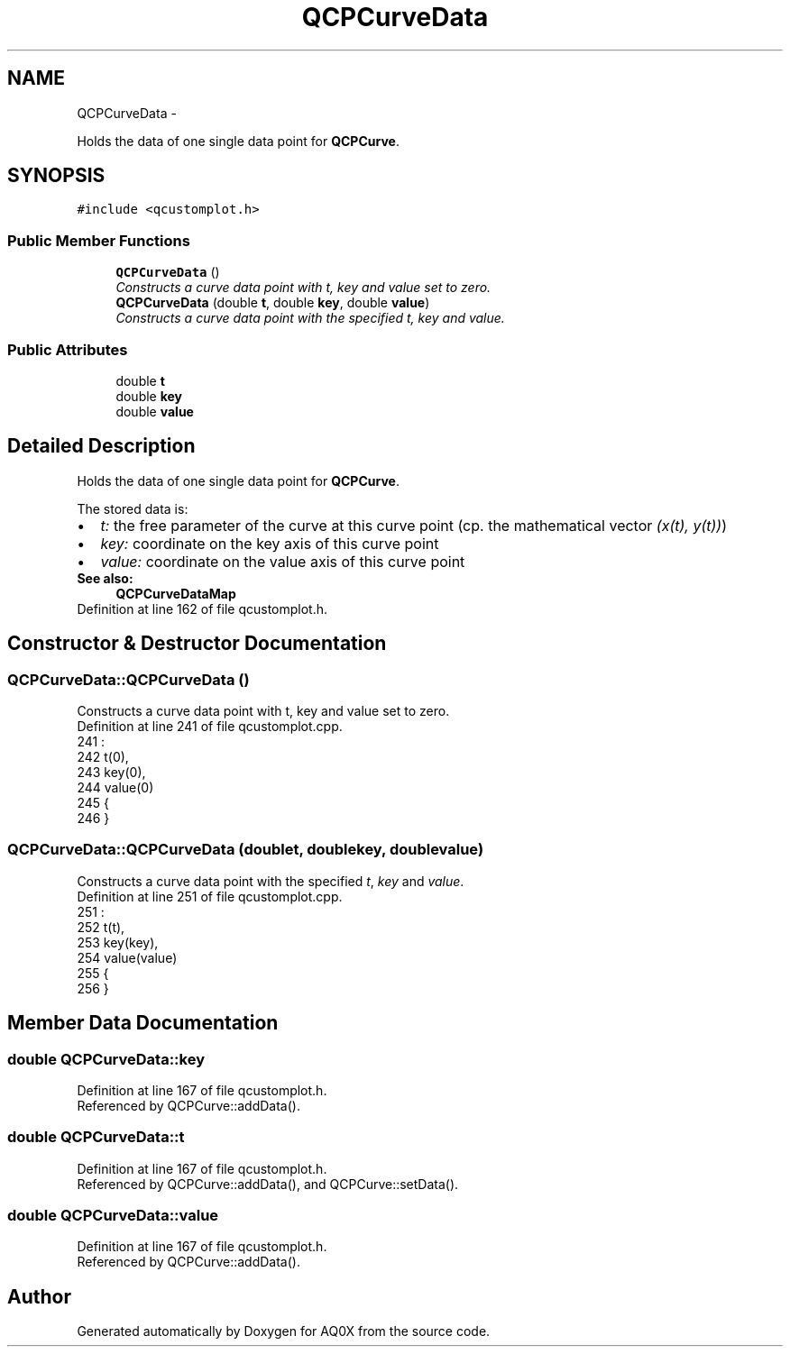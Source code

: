 .TH "QCPCurveData" 3 "Thu Oct 30 2014" "Version V0.0" "AQ0X" \" -*- nroff -*-
.ad l
.nh
.SH NAME
QCPCurveData \- 
.PP
Holds the data of one single data point for \fBQCPCurve\fP\&.  

.SH SYNOPSIS
.br
.PP
.PP
\fC#include <qcustomplot\&.h>\fP
.SS "Public Member Functions"

.in +1c
.ti -1c
.RI "\fBQCPCurveData\fP ()"
.br
.RI "\fIConstructs a curve data point with t, key and value set to zero\&. \fP"
.ti -1c
.RI "\fBQCPCurveData\fP (double \fBt\fP, double \fBkey\fP, double \fBvalue\fP)"
.br
.RI "\fIConstructs a curve data point with the specified \fIt\fP, \fIkey\fP and \fIvalue\fP\&. \fP"
.in -1c
.SS "Public Attributes"

.in +1c
.ti -1c
.RI "double \fBt\fP"
.br
.ti -1c
.RI "double \fBkey\fP"
.br
.ti -1c
.RI "double \fBvalue\fP"
.br
.in -1c
.SH "Detailed Description"
.PP 
Holds the data of one single data point for \fBQCPCurve\fP\&. 

The stored data is: 
.PD 0

.IP "\(bu" 2
\fIt:\fP the free parameter of the curve at this curve point (cp\&. the mathematical vector \fI(x(t), y(t))\fP) 
.IP "\(bu" 2
\fIkey:\fP coordinate on the key axis of this curve point 
.IP "\(bu" 2
\fIvalue:\fP coordinate on the value axis of this curve point
.PP
\fBSee also:\fP
.RS 4
\fBQCPCurveDataMap\fP 
.RE
.PP

.PP
Definition at line 162 of file qcustomplot\&.h\&.
.SH "Constructor & Destructor Documentation"
.PP 
.SS "QCPCurveData::QCPCurveData ()"

.PP
Constructs a curve data point with t, key and value set to zero\&. 
.PP
Definition at line 241 of file qcustomplot\&.cpp\&.
.PP
.nf
241                            :
242   t(0),
243   key(0),
244   value(0)
245 {
246 }
.fi
.SS "QCPCurveData::QCPCurveData (doublet, doublekey, doublevalue)"

.PP
Constructs a curve data point with the specified \fIt\fP, \fIkey\fP and \fIvalue\fP\&. 
.PP
Definition at line 251 of file qcustomplot\&.cpp\&.
.PP
.nf
251                                                              :
252   t(t),
253   key(key),
254   value(value)
255 {
256 }
.fi
.SH "Member Data Documentation"
.PP 
.SS "double QCPCurveData::key"

.PP
Definition at line 167 of file qcustomplot\&.h\&.
.PP
Referenced by QCPCurve::addData()\&.
.SS "double QCPCurveData::t"

.PP
Definition at line 167 of file qcustomplot\&.h\&.
.PP
Referenced by QCPCurve::addData(), and QCPCurve::setData()\&.
.SS "double QCPCurveData::value"

.PP
Definition at line 167 of file qcustomplot\&.h\&.
.PP
Referenced by QCPCurve::addData()\&.

.SH "Author"
.PP 
Generated automatically by Doxygen for AQ0X from the source code\&.
